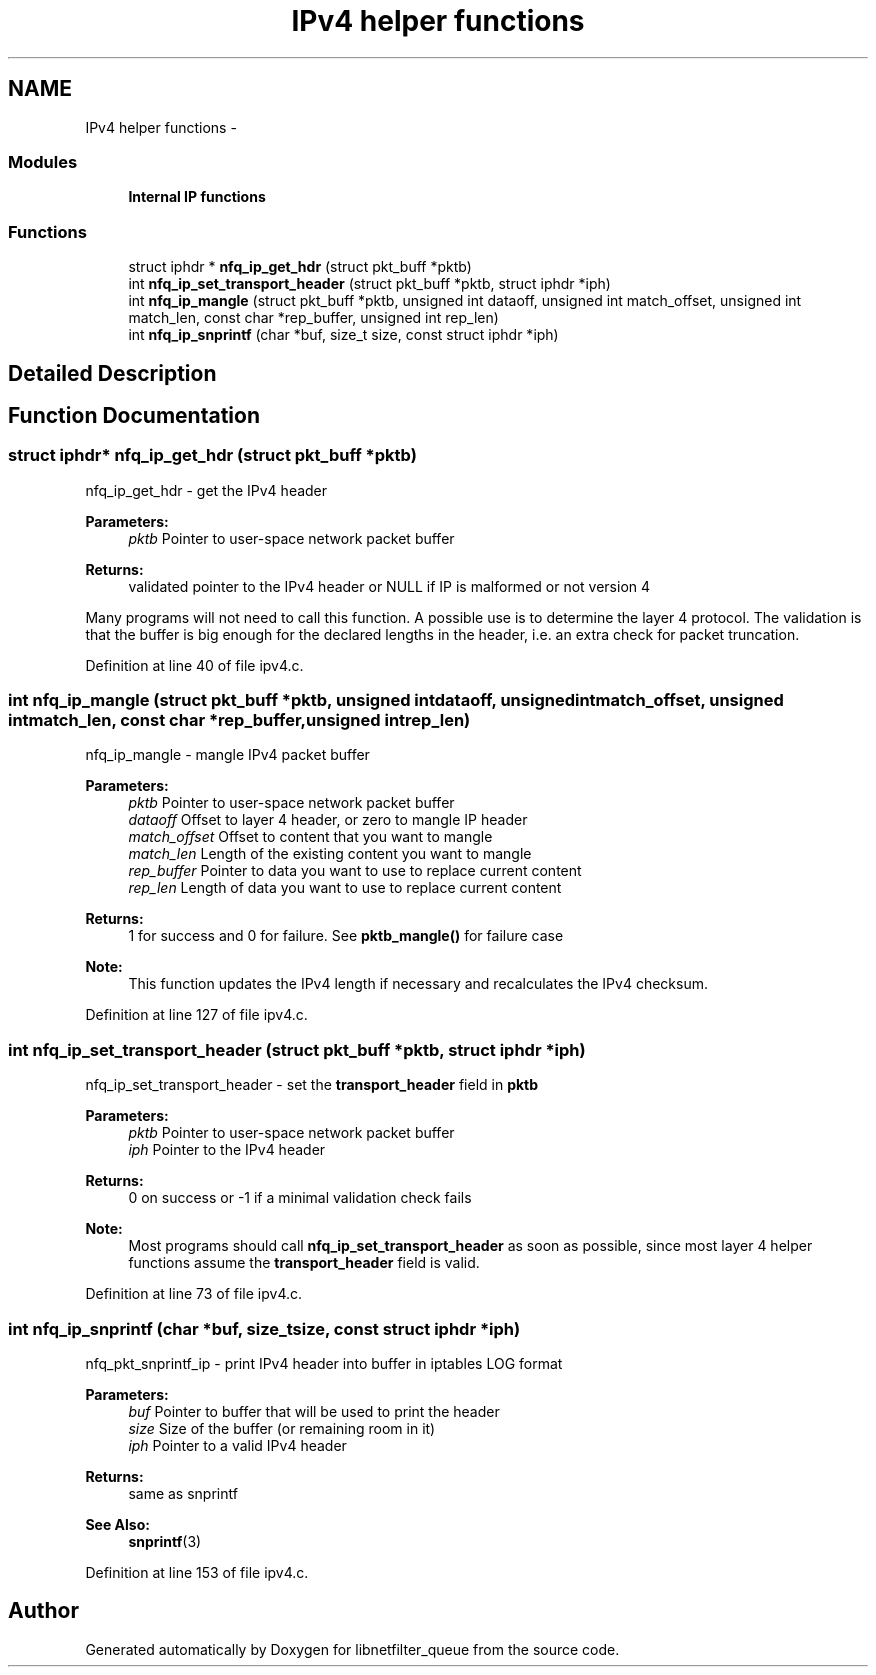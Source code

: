 .TH "IPv4 helper functions" 3 "Mon Sep 13 2021" "Version 1.0.5" "libnetfilter_queue" \" -*- nroff -*-
.ad l
.nh
.SH NAME
IPv4 helper functions \- 
.SS "Modules"

.in +1c
.ti -1c
.RI "\fBInternal IP functions\fP"
.br
.in -1c
.SS "Functions"

.in +1c
.ti -1c
.RI "struct iphdr * \fBnfq_ip_get_hdr\fP (struct pkt_buff *pktb)"
.br
.ti -1c
.RI "int \fBnfq_ip_set_transport_header\fP (struct pkt_buff *pktb, struct iphdr *iph)"
.br
.ti -1c
.RI "int \fBnfq_ip_mangle\fP (struct pkt_buff *pktb, unsigned int dataoff, unsigned int match_offset, unsigned int match_len, const char *rep_buffer, unsigned int rep_len)"
.br
.ti -1c
.RI "int \fBnfq_ip_snprintf\fP (char *buf, size_t size, const struct iphdr *iph)"
.br
.in -1c
.SH "Detailed Description"
.PP 

.SH "Function Documentation"
.PP 
.SS "struct iphdr* nfq_ip_get_hdr (struct pkt_buff *pktb)"
nfq_ip_get_hdr - get the IPv4 header 
.PP
\fBParameters:\fP
.RS 4
\fIpktb\fP Pointer to user-space network packet buffer 
.RE
.PP
\fBReturns:\fP
.RS 4
validated pointer to the IPv4 header or NULL if IP is malformed or not version 4
.RE
.PP
Many programs will not need to call this function\&. A possible use is to determine the layer 4 protocol\&. The validation is that the buffer is big enough for the declared lengths in the header, i\&.e\&. an extra check for packet truncation\&. 
.PP
Definition at line 40 of file ipv4\&.c\&.
.SS "int nfq_ip_mangle (struct pkt_buff *pktb, unsigned intdataoff, unsigned intmatch_offset, unsigned intmatch_len, const char *rep_buffer, unsigned intrep_len)"
nfq_ip_mangle - mangle IPv4 packet buffer 
.PP
\fBParameters:\fP
.RS 4
\fIpktb\fP Pointer to user-space network packet buffer 
.br
\fIdataoff\fP Offset to layer 4 header, or zero to mangle IP header 
.br
\fImatch_offset\fP Offset to content that you want to mangle 
.br
\fImatch_len\fP Length of the existing content you want to mangle 
.br
\fIrep_buffer\fP Pointer to data you want to use to replace current content 
.br
\fIrep_len\fP Length of data you want to use to replace current content 
.RE
.PP
\fBReturns:\fP
.RS 4
1 for success and 0 for failure\&. See \fBpktb_mangle()\fP for failure case 
.RE
.PP
\fBNote:\fP
.RS 4
This function updates the IPv4 length if necessary and recalculates the IPv4 checksum\&. 
.RE
.PP

.PP
Definition at line 127 of file ipv4\&.c\&.
.SS "int nfq_ip_set_transport_header (struct pkt_buff *pktb, struct iphdr *iph)"
nfq_ip_set_transport_header - set the \fBtransport_header\fP field in \fBpktb\fP 
.PP
\fBParameters:\fP
.RS 4
\fIpktb\fP Pointer to user-space network packet buffer 
.br
\fIiph\fP Pointer to the IPv4 header 
.RE
.PP
\fBReturns:\fP
.RS 4
0 on success or -1 if a minimal validation check fails 
.RE
.PP
\fBNote:\fP
.RS 4
Most programs should call \fBnfq_ip_set_transport_header\fP as soon as possible, since most layer 4 helper functions assume the \fBtransport_header\fP field is valid\&. 
.RE
.PP

.PP
Definition at line 73 of file ipv4\&.c\&.
.SS "int nfq_ip_snprintf (char *buf, size_tsize, const struct iphdr *iph)"
nfq_pkt_snprintf_ip - print IPv4 header into buffer in iptables LOG format 
.PP
\fBParameters:\fP
.RS 4
\fIbuf\fP Pointer to buffer that will be used to print the header 
.br
\fIsize\fP Size of the buffer (or remaining room in it) 
.br
\fIiph\fP Pointer to a valid IPv4 header 
.RE
.PP
\fBReturns:\fP
.RS 4
same as snprintf 
.RE
.PP
\fBSee Also:\fP
.RS 4
\fBsnprintf\fP(3) 
.RE
.PP

.PP
Definition at line 153 of file ipv4\&.c\&.
.SH "Author"
.PP 
Generated automatically by Doxygen for libnetfilter_queue from the source code\&.
